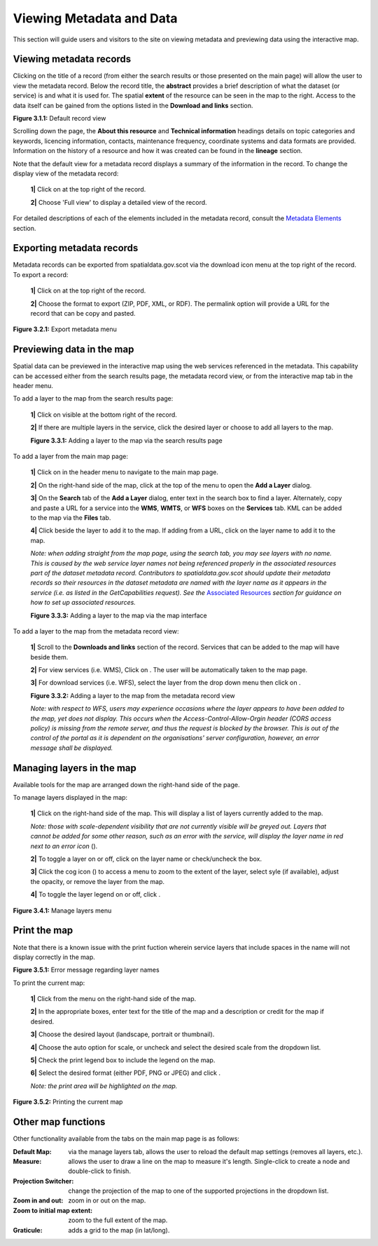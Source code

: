 Viewing Metadata and Data
=========================

This section will guide users and visitors to the site on viewing metadata and previewing data using the interactive map.

Viewing metadata records
------------------------

Clicking on the title of a record (from either the search results or those presented on the main page) will allow the user to view the metadata 
record. Below the record title, the **abstract** provides a brief description of what the dataset (or service) is and what it is used for. The 
spatial **extent** of the resource can be seen in the map to the right. Access to the data itself can be gained from the options listed in the 
**Download and links** section.

|userdoc_fig_3_1_1_DefaultViewA|

**Figure 3.1.1:** Default record view

Scrolling down the page, the **About this resource** and **Technical information** headings details on topic categories and keywords, licencing 
information, contacts, maintenance frequency, coordinate systems and data formats are provided. Information on the history of a resource and how 
it was created can be found in the **lineage** section.

Note that the default view for a metadata record displays a summary of the information in the record. To change the display view of the metadata 
record:

	**1|** Click on |button_view_display| at the top right of the record.

	**2|** Choose 'Full view' to display a detailed view of the record.

For detailed descriptions of each of the elements included in the metadata record, consult the `Metadata Elements <UserDoc_Chap7_Elements.html#metadata-elements>`__ section.

Exporting metadata records
--------------------------

Metadata records can be exported from spatialdata.gov.scot via the download icon menu at the top right of the record. To export a record:

	**1|** Click on |button_view_download| at the top right of the record.

	**2|** Choose the format to export (ZIP, PDF, XML, or RDF). The permalink option will provide a URL for the record that can be copy and pasted.

|userdoc_fig_3_2_1_ExportMetadata|

**Figure 3.2.1:** Export metadata menu
	
Previewing data in the map
--------------------------

Spatial data can be previewed in the interactive map using the web services referenced in the metadata. This capability can be accessed either from
the search results page, the metadata record view, or from the interactive map tab in the header menu.

To add a layer to the map from the search results page:

	**1|** Click on |button_view_globe| visible at the bottom right of the record.

	**2|** If there are multiple layers in the service, click the desired layer or choose to add all layers to the map.

	|userdoc_fig_3_3_1_AddtoMapSearch|

	**Figure 3.3.1:** Adding a layer to the map via the search results page

To add a layer from the main map page:

	**1|** Click on |button_map| in the header menu to navigate to the main map page.

	**2|** On the right-hand side of the map, click |button_map_addlayer| at the top of the menu to open the **Add a Layer** dialog.

	**3|** On the **Search** tab of the **Add a Layer** dialog, enter text in the search box to find a layer. Alternately, copy and paste a URL for a service into the **WMS**, **WMTS**, or **WFS** boxes on the **Services** tab. KML can be added to the map via the **Files** tab.
 
	**4|** Click |button_map_addicon| beside the layer to add it to the map. If adding from a URL, click on the layer name to add it to the map.	 
	
	*Note: when adding straight from the map page, using the search tab, you may see layers with no name. This is caused by the 
	web service layer names not being referenced properly in the associated resources part of the dataset metadata record. Contributors to spatialdata.gov.scot should 
	update their metadata records so their resources in the dataset metadata are named with the layer name as it appears in the service (i.e. as listed in the GetCapabilities request). 
	See the* `Associated Resources <UserDoc_Chap6_Edit.html#associated-resources>`__ *section for guidance on how to set up associated resources.*

	|userdoc_fig_3_3_3_AddtoMapMapPage|

	**Figure 3.3.3:** Adding a layer to the map via the map interface
	
To add a layer to the map from the metadata record view:

	**1|** Scroll to the **Downloads and links** section of the record. Services that can be added to the map will have |button_view_addtomap| beside them.

	**2|** For view services (i.e. WMS), Click on |button_view_addtomap|. The user will be automatically taken to the map page.

	**3|** For download services (i.e. WFS), select the layer from the drop down menu then click on |button_view_addtomap|.
	
	|userdoc_fig_3_3_2_AddtoMapRecordView|

	**Figure 3.3.2:** Adding a layer to the map from the metadata record view	

	*Note: with respect to WFS, users may experience occasions where the layer appears to have been added to the map, yet does not display. This 
	occurs when the Access-Control-Allow-Orgin header (CORS access policy) is missing from the remote server, and thus the request is blocked by 
	the browser. This is out of the control of the portal as it is dependent on the organisations' server configuration, however, an error message shall be displayed.*
	
Managing layers in the map
--------------------------

Available tools for the map are arranged down the right-hand side of the page.

To manage layers displayed in the map:

	**1|** Click |button_map_managelayers| on the right-hand side of the map. This will display a list of layers currently added to the map.
	
	*Note: those with scale-dependent visibility that are not currently visible will be greyed out. Layers that cannot be added for some other reason, such as an error with the service, will display the layer name in red next to an error icon* (|button_map_exclamationicon|).

	**2|** To toggle a layer on or off, click on the layer name or check/uncheck the box.
	
	**3|** Click the cog icon (|button_map_cogicon|) to access a menu to zoom to the extent of the layer, select syle (if available), adjust the opacity, or remove the layer from the map.
	
	**4|** To toggle the layer legend on or off, click |button_map_legendicon|.

|userdoc_fig_3_4_1_ManageLayers|

**Figure 3.4.1:** Manage layers menu

Print the map
-------------

Note that there is a known issue with the print fuction wherein service layers that include spaces in the name will not display correctly in the map.

|userdoc_fig_3_5_1_PrintLayersError|

**Figure 3.5.1:** Error message regarding layer names	

To print the current map:

	**1|** Click |button_map_print| from the menu on the right-hand side of the map.

	**2|** In the appropriate boxes, enter text for the title of the map and a description or credit for the map if desired.
	
	**3|** Choose the desired layout (landscape, portrait or thumbnail).
	
	**4|** Choose the auto option for scale, or uncheck and select the desired scale from the dropdown list.
	
	**5|** Check the print legend box to include the legend on the map.
	
	**6|** Select the desired format (either PDF, PNG or JPEG) and click |button_map_printcurrent|.

	*Note: the print area will be highlighted on the map.*

|userdoc_fig_3_5_2_PrintMap|

**Figure 3.5.2:** Printing the current map	
	
Other map functions
-------------------

Other functionality available from the tabs on the main map page is as follows:

:|button_map_default| Default Map: via the manage layers tab, allows the user to reload the default map settings (removes all layers, etc.). 
:|button_map_measure| Measure: allows the user to draw a line on the map to measure it's length. Single-click to create a node and double-click to finish.
:|button_map_graticules| Projection Switcher: change the projection of the map to one of the supported projections in the dropdown list.
:|button_map_zoomin| |button_map_zoomout| Zoom in and out: zoom in or out on the map.
:|button_map_zoomextent| Zoom to initial map extent: zoom to the full extent of the map.
:|button_map_graticules| Graticule: adds a grid to the map (in lat/long).

.. |userdoc_fig_3_1_1_DefaultViewA| image:: media/userdoc_fig_3_1_1_DefaultViewA.png
.. |userdoc_fig_3_2_1_ExportMetadata| image:: media/userdoc_fig_3_2_1_ExportMetadata.png
.. |userdoc_fig_3_3_1_AddtoMapSearch| image:: media/userdoc_fig_3_3_1_AddtoMapSearch.png
.. |userdoc_fig_3_3_2_AddtoMapRecordView| image:: media/userdoc_fig_3_3_2_AddtoMapRecordView.png
.. |userdoc_fig_3_3_3_AddtoMapMapPage| image:: media/userdoc_fig_3_3_3_AddtoMapMapPage.png
.. |userdoc_fig_3_4_1_ManageLayers| image:: media/userdoc_fig_3_4_1_ManageLayers.png
.. |userdoc_fig_3_5_1_PrintLayersError| image:: media/error_PrintLayers.png
.. |userdoc_fig_3_5_2_PrintMap| image:: media/userdoc_fig_3_5_2_PrintMap.png
.. |button_view_display| image:: media/button_view_display.png
.. |button_view_download| image:: media/button_view_download.png
.. |button_view_globe| image:: media/button_view_globe.png
.. |button_map| image:: media/button_map.png
.. |button_map_addlayer| image:: media/button_map_addlayer.png
.. |button_map_addicon| image:: media/button_map_addicon.png
.. |button_view_addtomap| image:: media/button_view_addtomap.png
.. |button_map_managelayers| image:: media/button_map_managelayers.png
.. |button_map_exclamationicon| image:: media/button_map_exclamationicon.png
.. |button_map_cogicon| image:: media/button_map_cogicon.png
.. |button_map_legendicon| image:: media/button_map_legendicon.png
.. |button_map_anno| image:: media/button_map_anno.png
.. |button_map_annoadd| image:: media/button_map_annoadd.png
.. |button_map_annomodify| image:: media/button_map_annomodify.png
.. |button_map_annoremove| image:: media/button_map_annoremove.png
.. |button_map_print| image:: media/button_map_print.png
.. |button_map_printcurrent| image:: media/button_map_printcurrent.png
.. |button_map_default| image:: media/button_map_default.png
.. |button_map_measure| image:: media/button_map_measure.png
.. |button_map_projection| image:: media/button_map_projection.png
.. |button_map_zoomin| image:: media/button_map_zoomin.png
.. |button_map_zoomout| image:: media/button_map_zoomout.png
.. |button_map_zoomextent| image:: media/button_map_zoomextent.png
.. |button_map_graticules| image:: media/button_map_graticules.png
